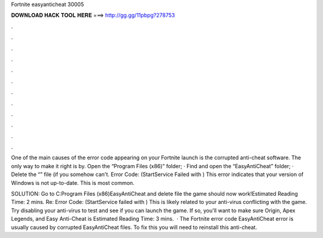 Fortnite easyanticheat 30005



𝐃𝐎𝐖𝐍𝐋𝐎𝐀𝐃 𝐇𝐀𝐂𝐊 𝐓𝐎𝐎𝐋 𝐇𝐄𝐑𝐄 ===> http://gg.gg/11pbpg?278753



.



.



.



.



.



.



.



.



.



.



.



.

One of the main causes of the error code appearing on your Fortnite launch is the corrupted anti-cheat software. The only way to make it right is by. Open the “Program Files (x86)” folder; · Find and open the “EasyAntiCheat” folder; · Delete the “” file (if you somehow can't. Error Code: (StartService Failed with ) This error indicates that your version of Windows is not up-to-date. This is most common.

SOLUTION: Go to C:\Program Files (x86)\EasyAntiCheat and delete  file the game should now work!Estimated Reading Time: 2 mins. Re: Error Code: (StartService failed with ) This is likely related to your anti-virus conflicting with the game. Try disabling your anti-virus to test and see if you can launch the game. If so, you'll want to make sure Origin, Apex Legends, and Easy Anti-Cheat is Estimated Reading Time: 3 mins.  · The Fortnite error code EasyAntiCheat error is usually caused by corrupted EasyAntiCheat files. To fix this you will need to reinstall this anti-cheat.
